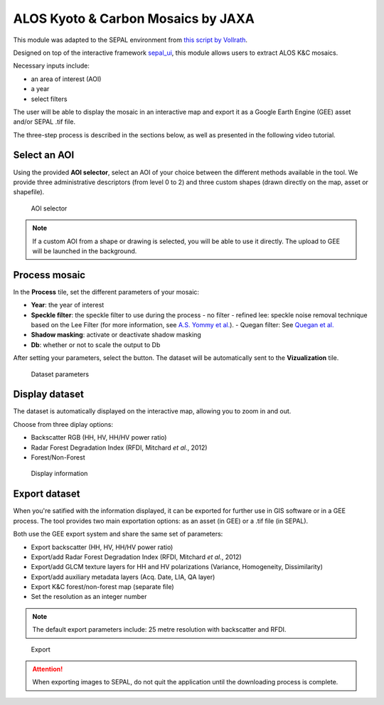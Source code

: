 ALOS Kyoto & Carbon Mosaics by JAXA
===================================

This module was adapted to the SEPAL environment from `this script by Vollrath <https://code.earthengine.google.com/3784ea8db0b93bcaa41d1a3ada0c055e>`_.

Designed on top of the interactive framework `sepal_ui <https://github.com/12rambau/sepal_ui>`_, this module allows users to extract ALOS K&C mosaics.

Necessary inputs include:

-    an area of interest (AOI)
-    a year
-    select filters

The user will be able to display the mosaic in an interactive map and export it as a Google Earth Engine (GEE) asset and/or SEPAL .tif file.

The three-step process is described in the sections below, as well as presented in the following video tutorial. 

.. youtube:: Asc8Nz0B1DI

Select an AOI
-------------

Using the provided **AOI selector**, select an AOI of your choice between the different methods available in the tool. We provide three administrative descriptors (from level 0 to 2) and three custom shapes (drawn directly on the map, asset or shapefile).

.. figure:: https://raw.githubusercontent.com/lecrabe/alos_mosaics/main/doc/img/aoi_select.png
    
    AOI selector
    
.. note::

    If a custom AOI from a shape or drawing is selected, you will be able to use it directly. The upload to GEE will be launched in the background.

Process mosaic 
--------------

In the **Process** tile, set the different parameters of your mosaic: 

-   **Year**: the year of interest 
-   **Speckle filter**: the speckle filter to use during the process    
    -   no filter
    -   refined lee: speckle noise removal technique based on the Lee Filter (for more information, see `A.S. Yommy et al. <https://doi.org/10.1109/IHMSC.2015.236>`_).
    -   Quegan filter: See `Quegan et al. <https://doi.org/10.1109/36.964973>`_
-   **Shadow masking**: activate or deactivate shadow masking
-   **Db**: whether or not to scale the output to Db

After setting your parameters, select the button. The dataset will be automatically sent to the **Vizualization** tile.

.. figure:: https://raw.githubusercontent.com/lecrabe/alos_mosaics/main/doc/img/parameters.png

    Dataset parameters 

Display dataset
---------------

The dataset is automatically displayed on the interactive map, allowing you to zoom in and out.

Choose from three diplay options:

-   Backscatter RGB (HH, HV, HH/HV power ratio)
-   Radar Forest Degradation Index (RFDI, Mitchard *et al.*, 2012)
-   Forest/Non-Forest

.. figure:: https://raw.githubusercontent.com/lecrabe/alos_mosaics/main/doc/img/display.png

    Display information

Export dataset
--------------

When you're satified with the information displayed, it can be exported for further use in GIS software or in a GEE process. The tool provides two main exportation options: as an asset (in GEE) or a .tif file (in SEPAL).

Both use the GEE export system and share the same set of parameters:

-   Export backscatter (HH, HV, HH/HV power ratio)
-   Export/add Radar Forest Degradation Index (RFDI, Mitchard *et al.*, 2012)
-   Export/add GLCM texture layers for HH and HV polarizations (Variance, Homogeneity, Dissimilarity)
-   Export/add auxiliary metadata layers (Acq. Date, LIA, QA layer)
-   Export K&C forest/non-forest map (separate file)
-   Set the resolution as an integer number

.. note:: 

    The default export parameters include: 25 metre resolution with backscatter and RFDI.
    
.. figure:: https://raw.githubusercontent.com/lecrabe/alos_mosaics/main/doc/img/export.png

    Export
    
.. attention::

    When exporting images to SEPAL, do not quit the application until the downloading process is complete.

.. custom-edit:: https://raw.githubusercontent.com/sepal-contrib/alos_mosaics/release/doc/en.rst
